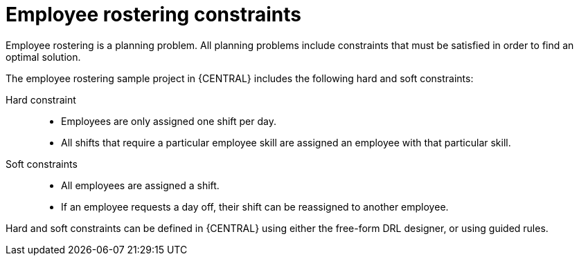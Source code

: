 [id='wb-employee-rostering-constraints-con']
= Employee rostering constraints

Employee rostering is a planning problem. All planning problems include constraints that must be satisfied in order to find an optimal solution.

The employee rostering sample project in {CENTRAL} includes the following hard and soft constraints:

Hard constraint::
* Employees are only assigned one shift per day.
* All shifts that require a particular employee skill are assigned an employee with that particular skill. 

Soft constraints::
* All employees are assigned a shift.
* If an employee requests a day off, their shift can be reassigned to another employee.

Hard and soft constraints can be defined in {CENTRAL} using either the free-form DRL designer, or using guided rules.

//For more information about hard and soft constraints, see {URL_INSTALLING_PLANNER}[_{INSTALLING_PLANNER}_].